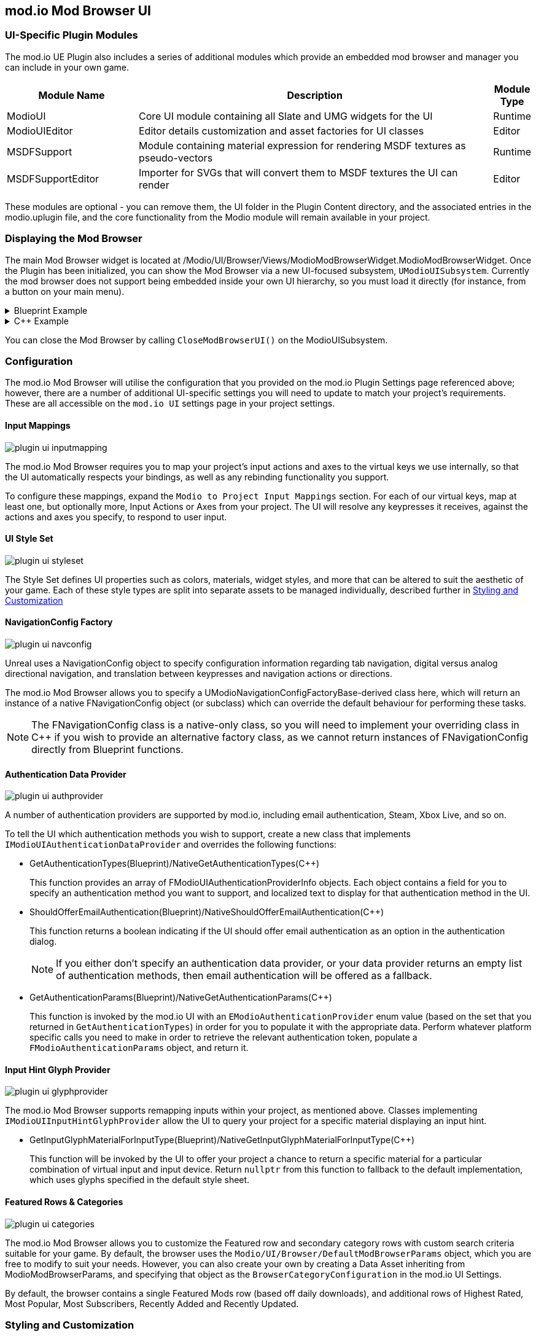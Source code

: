 == mod.io Mod Browser UI

=== UI-Specific Plugin Modules

The mod.io UE Plugin also includes a series of additional modules which provide an embedded mod browser and manager you can include in your own game.

[.stretch,stripes=odd,frame=none, cols="25%,~,"]
|===
|Module Name|Description|Module Type

|ModioUI|Core UI module containing all Slate and UMG widgets for the UI|Runtime
|ModioUIEditor|Editor details customization and asset factories for UI classes|Editor
|MSDFSupport|Module containing material expression for rendering MSDF textures as pseudo-vectors|Runtime
|MSDFSupportEditor|Importer for SVGs that will convert them to MSDF textures the UI can render|Editor
|===

These modules are optional - you can remove them, the UI folder in the Plugin Content directory, and the associated entries in the modio.uplugin file, and the core functionality from the Modio module will remain available in your project.

=== Displaying the Mod Browser

The main Mod Browser widget is located at /Modio/UI/Browser/Views/ModioModBrowserWidget.ModioModBrowserWidget. Once the Plugin has been initialized, you can show the Mod Browser via a new UI-focused subsystem, `UModioUISubsystem`.
Currently the mod browser does not support being embedded inside your own UI hierarchy, so you must load it directly (for instance, from a button on your main menu).

.Blueprint Example
[%collapsible]
====

From Blueprint, you can use the <<ShowModBrowserUIForPlayer>> node.

image::img/plugin_ui_showforplayer.png[]

====

.C++ Example
[%collapsible]
====

[source,c++, subs="+macros"]
----
// After you've called <<K2_InitializeAsync>> and the plugin is initialized successfully:

if (UModioUISubsystem* Subsystem = GEngine->GetEngineSubsystem<UModioUISubsystem>())
{
    if (UWorld* CurrentWorld = GetWorld())
    {
        if (APlayerController* PC = CurrentWorld->GetFirstPlayerController())
        {
            // Create and bind a delegate to be invoked when the browser is closed
            FOnModBrowserClosed BrowserClosedDelegate;
            // OnModBrowserClosed needs to be marked UFUNCTION()
            BrowserClosedDelegate.BindDynamic(this, &ASomeActor::OnModBrowserClosed);

            // Get a reference to the mod browser implementation (this will be exposed in the UI Settings object
            // in a future release)
            FSoftClassPath MenuClassReference =
                "/modio/UI/Browser/Views/ModioModBrowserWidget.ModioModBrowserWidget_C";
            UClass* ReferencedClass = MenuClassReference.ResolveClass();
            if (ReferencedClass)
            {
                // Request the browser widget be instantiated and displayed
                UModioMenu* MenuWidget =
                    Subsystem->ShowModBrowserUIForPlayer(ReferencedClass, PC, BrowserClosedDelegate);
                if (MenuWidget)
                {
                    // Focus the user on the browser
                    UWidgetBlueprintLibrary::SetInputMode_UIOnlyEx(PC, MenuWidget);
                }
            }
        }
    }
}
----
====

You can close the Mod Browser by calling `CloseModBrowserUI()` on the ModioUISubsystem.

=== Configuration

The mod.io Mod Browser will utilise the configuration that you provided on the mod.io Plugin Settings page referenced above; however, there are a number of additional UI-specific settings you will need to update to match your project's requirements. These are all accessible on the `mod.io UI` settings page in your project settings.

==== Input Mappings

image::img/plugin_ui_inputmapping.png[]

The mod.io Mod Browser requires you to map your project's input actions and axes to the virtual keys we use internally, so that the UI automatically respects your bindings, as well as any rebinding functionality you support.

To configure these mappings, expand the `Modio to Project Input Mappings` section. For each of our virtual keys, map at least one, but optionally more, Input Actions or Axes from your project. The UI will resolve any keypresses it receives, against the actions and axes you specify, to respond to user input. 

==== UI Style Set

image::img/plugin_ui_styleset.png[]

The Style Set defines UI properties such as colors, materials, widget styles, and more that can be altered to suit the aesthetic of your game. Each of these style types are split into separate assets to be managed individually, described further in <<Styling and Customization>>

==== NavigationConfig Factory

image::img/plugin_ui_navconfig.png[]

Unreal uses a NavigationConfig object to specify configuration information regarding tab navigation, digital versus analog directional navigation, and translation between keypresses and navigation actions or directions.

The mod.io Mod Browser allows you to specify a UModioNavigationConfigFactoryBase-derived class here, which will return an instance of a native FNavigationConfig object (or subclass) which can override the default behaviour for performing these tasks. 

NOTE: The FNavigationConfig class is a native-only class, so you will need to implement your overriding class in C++ if you wish to provide an alternative factory class, as we cannot return instances of FNavigationConfig directly from Blueprint functions.

==== Authentication Data Provider

image::img/plugin_ui_authprovider.png[]

A number of authentication providers are supported by mod.io, including email authentication, Steam, Xbox Live, and so on.

To tell the UI which authentication methods you wish to support, create a new class that implements `IModioUIAuthenticationDataProvider` and overrides the following functions:

* GetAuthenticationTypes(Blueprint)/NativeGetAuthenticationTypes(C++)
+ 
This function provides an array of FModioUIAuthenticationProviderInfo objects. Each object contains a field for you to specify an authentication method you want to support, and localized text to display for that authentication method in the UI.

* ShouldOfferEmailAuthentication(Blueprint)/NativeShouldOfferEmailAuthentication(C++)
+
This function returns a boolean indicating if the UI should offer email authentication as an option in the authentication dialog.
+
NOTE: If you either don't specify an authentication data provider, or your data provider returns an empty list of authentication methods, then email authentication will be offered as a fallback.

* GetAuthenticationParams(Blueprint)/NativeGetAuthenticationParams(C++)
+
This function is invoked by the mod.io UI with an `EModioAuthenticationProvider` enum value (based on the set that you returned in `GetAuthenticationTypes`) in order for you to populate it with the appropriate data. Perform whatever platform specific calls you need to make in order to retrieve the relevant authentication token, populate a `FModioAuthenticationParams` object, and return it. 

==== Input Hint Glyph Provider

image::img/plugin_ui_glyphprovider.png[]

The mod.io Mod Browser supports remapping inputs within your project, as mentioned above. Classes implementing `IModioUIInputHintGlyphProvider` allow the UI to query your project for a specific material displaying an input hint.

* GetInputGlyphMaterialForInputType(Blueprint)/NativeGetInputGlyphMaterialForInputType(C++)
+
This function will be invoked by the UI to offer your project a chance to return a specific material for a particular combination of virtual input and input device. Return `nullptr` from this function to fallback to the default implementation, which uses glyphs specified in the default style sheet. 

==== Featured Rows & Categories

image::img/plugin_ui_categories.png[]

The mod.io Mod Browser allows you to customize the Featured row and secondary category rows with custom search criteria suitable for your game. By default, the browser uses the `Modio/UI/Browser/DefaultModBrowserParams` object, which you are free to modify to suit your needs. However, you can also create your own by creating a Data Asset inheriting from ModioModBrowserParams, and specifying that object as the `BrowserCategoryConfiguration` in the mod.io UI Settings.

By default, the browser contains a single Featured Mods row (based off daily downloads), and additional rows of Highest Rated, Most Popular, Most Subscribers, Recently Added and Recently Updated.

=== Styling and Customization

For easier management of styling customization, `ModioUIDefaultStyle` contains multiple assets such that you can independently customize different aspects of the mod.io UI. 

image::img/plugin_ui_defaultstyle.png[]

When styling your UI, we recommend duplicating the existing `ModioUIDefaultStyle` asset and any child assets you wish to alter, rather than overriding the properties in the existing style assets. This will ensure that future UI updates will not cause conflicts with your changes.

==== Color, Material, and Style References

Palettized Colors, Materials and Widget Styles use special FName-based references so that visual elements of the UI can 'pull' information from the central Style Sheet asset at runtime.  These references are visible in the Editor and use Details Customizations so that you can select from a dropdown list of valid elements to reference.

* FModioUIStyleRef 
+
image::img/plugin_ui_styleref.png[]
This struct creates a reference to a specific named widget style defined in the `Widget Styles` property on the Style Sheet. Metadata on the UPROPERTY declaration in C++ is used to specify which specific type of Widget Style can be referenced.
* FModioUIMaterialRef
+
image::img/plugin_ui_materialref.png[]
This struct creates a reference to a specific named material from the `Named Brush Materials` property on the style sheet, and is primarily intended to allow for procedural material instances to be shared between multiple Brushes.
* FModioUIColorRef
+
image::img/plugin_ui_colorref.png[]
This struct references a specific named color from the `Color Presets` table in the style sheet.

==== Default Background Material

The mod.io Mod Browser supports a custom background, or removal of a background altogether. `ModioUIDefaultStyle` implements a `UMaterialInterface* DefaultBackgroundMaterial` which can be set to your chosen Material or Material Instance. 

image::img/plugin_ui_backgroundmaterial.png[]

==== Color Presets Data

Widgets in the Mod Browser reference a centrally defined color palette, `ModioUIColorPresets`. You can alter these colors by changing entries in the 'Color Presets' list.

NOTE: Changing the names of the existing colors will break references in widgets. You can, however, add additional colors to the palette and reference them in widgets or styles.

Referencing a palette entry in a widget style is simple - just click the 'Color Presets' dropdown and select the new palette entry you wish to reference.

image::img/plugin_ui_colorpresets.png[]

==== Widget Style Assets

Multiple Widget Style Assets have been created for different widget types.  

image::img/plugin_ui_widgetstyleassets.png[]

Each Widget Style Asset groups together a set of styles for a given asset type: 

* Borders 
* Buttons
* Input (editable text boxes, checkboxes)
* Panels (notifications, pop-ups, tiles, tables)
* Status (progress bars, subscription indicators)
* Text

For example, `ButtonStyles` (below) contains a map of styles that could be applied to a button depending on that button's function.

image::img/plugin_ui_editstyle.png[]

To customize a widget style, expand its entry in the relevant Widget Style Asset map and make changes as you see fit.

Similarly, to create a new widget style for a particular asset type, add a new entry to its widget style map and populate the values as required.

==== Customizing Audio

The plugin ships with two default pieces of audio for rollover/focus and selection. 

Where relevant, these are configurable per-control for a given widget in its Widget Style Asset.  For example, each style in the previous `ButtonStyles` example above has entries `Pressed Sound` and `Hovered Sound` assigned to `UI_Click_Cue` and `UI_Rollover_Cue` respectively.  

`S_Modio_UI` sound class can be used to control the volume of these default audio cues.

==== Named Glyphs Asset

This asset contains maps of `Named Glyphs` and `PNGGlyphs` that can be used to create a material instance of the specified SDF glyph or icon, which can then be referenced in other assets by name.

==== Material Data

The Mod Browser style sheet maintains a list of named materials and named material instance parameters that can be referenced by name by a style.  This allows materials and material instances to be easily shared between multiple widgets. The parameters for a named material are exposed in the `Named Brush Materials` property. There are currently 3 different types of parameters that can be specified:

* Specified Material Params
+
image::img/plugin_ui_specifiedmaterial.png[]
This parameter simply references a material from the project - essentially a wrapper allowing us to easily refer to the material by a centralised FName key.
* Rounded Rectangle Material Params
+
image::img/plugin_ui_roundedrectmaterial.png[]
This parameter set specifies a dynamic material instance of the 'RoundedRectangle' named material. It sets the included parameters on the new material instance.

==== Localization

ModioUISettings has a Modio Localization category with an empty map. When the user has a working project setup and enters PIE, every tag and category that exist in the game project is gathered to this map as a key-value pair. Every time a localized tag is requested from ModioUISubsystem and a tag is not found from this list, a new pair will be added. Values can be edited and formatted freely as well as removed from localization as there might be some tags such as numbers that do not need to be localized.

image::img/plugin_ui_empty_taglist.png[]
An empty map can be found from project settings before entering PIE for the first time with a proper API key.

image::img/plugin_ui_localized_tags.png[]
This is how the localized tags list should look like after entering PIE. The map should contain all categories and tags. Map values are saved as FText and can be edited normally. Keys should be left untouched.

=== Known Issues

This release of the UI contains some known issues that are currently being improved.

* Unreal Engine 5 is not officially supported, therefore there may be some display or functionality issues related to the mod browser.
* Offline mode is not supported. If there are connectivity issues to the mod.io API then the UI behavior is currently undefined.
* Changing users by logging out and logging back in as a new user may result in some inconsistent UI state related to mod collections. This does not occur after restarting.
* Transparent PNGs retrieved for mod galleries, logos etc may not display correctly
